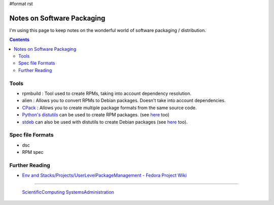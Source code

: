 #format rst

Notes on Software Packaging
===========================

I'm using this page to keep notes on the wonderful world of software packaging / distribution.

.. contents:: :depth: 2

Tools
-----

* rpmbuild : Tool used to create RPMs, taking into account dependency resolution.

* alien : Allows you to convert RPMs to Debian packages.  Doesn't take into account dependencies.

* CPack_ : Allows you to create multiple package formats from the same source code.

* `Python's distutils`_ can be used to create RPM packages. (see here_ too)

* stdeb_ can also be used with distutils to create Debian packages (see `here <http://shallowsky.com/blog/programming/python-debian-packages-w-stdeb.html>`__ too).

Spec file Formats
-----------------

* dsc

* RPM spec

Further Reading
---------------

* `Env and Stacks/Projects/UserLevelPackageManagement - Fedora Project Wiki`_

-------------------------

 ScientificComputing_ SystemsAdministration_

.. ############################################################################

.. _CPack: https://cmake.org/Wiki/CMake:Packaging_With_CPack

.. _Python's distutils: http://jeromebelleman.gitlab.io/posts/devops/setuppy/

.. _here: https://docs.python.org/2.0/dist/creating-rpms.html

.. _stdeb: https://pypi.org/project/stdeb/#authors

.. _Env and Stacks/Projects/UserLevelPackageManagement - Fedora Project Wiki: https://fedoraproject.org/wiki/Env_and_Stacks/Projects/UserLevelPackageManagement

.. _ScientificComputing: ../ScientificComputing

.. _SystemsAdministration: ../SystemsAdministration

